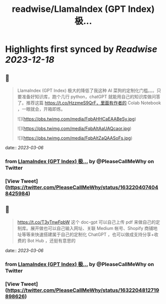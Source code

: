 :PROPERTIES:
:title: readwise/LlamaIndex (GPT Index) 极...
:END:

:PROPERTIES:
:author: [[PleaseCallMeWhy on Twitter]]
:full-title: "LlamaIndex (GPT Index) 极..."
:category: [[tweets]]
:url: https://twitter.com/PleaseCallMeWhy/status/1632204074048425984
:image-url: https://pbs.twimg.com/profile_images/459158817570181120/H7Kw9tWi.jpeg
:END:

* Highlights first synced by [[Readwise]] [[2023-12-18]]
** 📌
#+BEGIN_QUOTE
LlamaIndex (GPT Index) 极大的降低了我这种 AI 菜狗的定制化门槛。。。只要准备好知识库，跑个几行 python，chatGPT 就能用自己的知识库做问答了。推荐这篇 https://t.co/HzzmeS9QrF，里面有作者的 Colab Notebook ，一眼就会，开箱即炼。 

![](https://pbs.twimg.com/media/FqbAHHCaEAABeSy.jpg) 

![](https://pbs.twimg.com/media/FqbAItAaUAQcaor.jpg) 

![](https://pbs.twimg.com/media/FqbAItZaQAASoFs.jpg) 
#+END_QUOTE
    date:: [[2023-03-06]]
*** from _LlamaIndex (GPT Index) 极..._ by @PleaseCallMeWhy on Twitter
*** [View Tweet](https://twitter.com/PleaseCallMeWhy/status/1632204074048425984)
** 📌
#+BEGIN_QUOTE
https://t.co/T3yTnwFpbW 这个 doc-gpt 可以自己上传 pdf 来做自己的定制库。展开做也可以自己输入网址、关联 Medium 帐号、Shopify 商铺地址等等来快速搭建属于自己的定制化 ChatGPT ，也可以做成支持分享+收费的 Bot Hub ，还挺有意思的 
#+END_QUOTE
    date:: [[2023-03-06]]
*** from _LlamaIndex (GPT Index) 极..._ by @PleaseCallMeWhy on Twitter
*** [View Tweet](https://twitter.com/PleaseCallMeWhy/status/1632204812719898626)